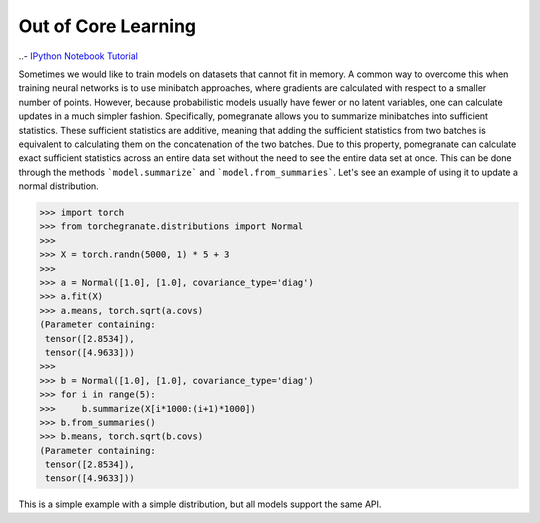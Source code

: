 .. _ooc:

Out of Core Learning
====================

..- `IPython Notebook Tutorial <https://github.com/jmschrei/pomegranate/blob/master/tutorials/C_Feature_Tutorial_2_Out_Of_Core_Learning.ipynb>`_

Sometimes we would like to train models on datasets that cannot fit in memory. A common way to overcome this when training neural networks is to use minibatch approaches, where gradients are calculated with respect to a smaller number of points. However, because probabilistic models usually have fewer or no latent variables, one can calculate updates in a much simpler fashion. Specifically, pomegranate allows you to summarize minibatches into sufficient statistics. These sufficient statistics are additive, meaning that adding the sufficient statistics from two batches is equivalent to calculating them on the concatenation of the two batches. Due to this property, pomegranate can calculate exact sufficient statistics across an entire data set without the need to see the entire data set at once. This can be done through the methods ```model.summarize``` and ```model.from_summaries```. Let's see an example of using it to update a normal distribution.

.. code-block:: python

	>>> import torch
	>>> from torchegranate.distributions import Normal
	>>>
	>>> X = torch.randn(5000, 1) * 5 + 3 
	>>>
	>>> a = Normal([1.0], [1.0], covariance_type='diag')
	>>> a.fit(X)
	>>> a.means, torch.sqrt(a.covs)
	(Parameter containing:
	 tensor([2.8534]),
	 tensor([4.9633]))
	>>>
	>>> b = Normal([1.0], [1.0], covariance_type='diag')
	>>> for i in range(5):
	>>>     b.summarize(X[i*1000:(i+1)*1000])
	>>> b.from_summaries()
	>>> b.means, torch.sqrt(b.covs)
	(Parameter containing:
	 tensor([2.8534]),
	 tensor([4.9633]))

This is a simple example with a simple distribution, but all models support the same API.
